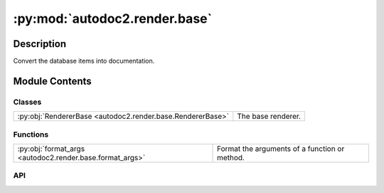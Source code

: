 :py:mod:`autodoc2.render.base`
==============================

.. py:module:: autodoc2.render.base


Description
-----------

Convert the database items into documentation.

Module Contents
---------------

Classes
~~~~~~~

.. list-table::
   :class: autosummary longtable
   :align: left

   * - :py:obj:`RendererBase <autodoc2.render.base.RendererBase>`
     - The base renderer.

Functions
~~~~~~~~~

.. list-table::
   :class: autosummary longtable
   :align: left

   * - :py:obj:`format_args <autodoc2.render.base.format_args>`
     - Format the arguments of a function or method.

API
~~~

.. py:class:: RendererBase(db: autodoc2.db.Database, config: autodoc2.config.RenderConfig, warn: typing.Callable[[str, autodoc2.utils.WarningSubtypes], None] | None = None, resolved_all: dict[str, autodoc2.utils.ResolvedDict] | None = None)
   :canonical: autodoc2.render.base.RendererBase

   Bases: :py:obj:`abc.ABC`

   The base renderer.

   .. py:attribute:: EXTENSION
      :canonical: autodoc2.render.base.RendererBase.EXTENSION
      :type: typing.ClassVar[str]
      :value: '.txt'

      The extension for the output files.

   .. py:method:: __init__(db: autodoc2.db.Database, config: autodoc2.config.RenderConfig, warn: typing.Callable[[str, autodoc2.utils.WarningSubtypes], None] | None = None, resolved_all: dict[str, autodoc2.utils.ResolvedDict] | None = None) -> None
      :canonical: autodoc2.render.base.RendererBase.__init__

      Initialise the renderer.

   .. py:attribute:: _resolve_all_warned
      :canonical: autodoc2.render.base.RendererBase._resolve_all_warned
      :type: set[str]
      :value: None

      The full_names of modules that have already been warned about, regarding __all__ resolution

   .. py:attribute:: _is_hidden_cache
      :canonical: autodoc2.render.base.RendererBase._is_hidden_cache
      :type: collections.OrderedDict[str, bool]
      :value: None

      Cache for the is_hidden function: full_name -> bool.

   .. py:property:: config
      :canonical: autodoc2.render.base.RendererBase.config
      :type: autodoc2.config.RenderConfig

      The configuration.

   .. py:method:: warn(msg: str, type_: autodoc2.utils.WarningSubtypes = WarningSubtypes.RENDER_ERROR) -> None
      :canonical: autodoc2.render.base.RendererBase.warn

      Warn the user.

   .. py:method:: get_item(full_name: str) -> typing.Optional[autodoc2.utils.ItemData]
      :canonical: autodoc2.render.base.RendererBase.get_item

      Get an item from the database, by full_name.

   .. py:method:: get_children(item: autodoc2.utils.ItemData, types: None | set[str] = None, *, omit_hidden: bool = True) -> typing.Iterable[autodoc2.utils.ItemData]
      :canonical: autodoc2.render.base.RendererBase.get_children

      Get the children of this item, sorted according to the config.

      If module and full_name in module_all_regexes,
      it will use the __all__ list instead of the children.

      :param item: The item to get the children of.
      :param types: If given, only return items of these types.
      :param omit_hidden: If True, omit hidden items.


   .. py:method:: is_hidden(item: autodoc2.utils.ItemData) -> bool
      :canonical: autodoc2.render.base.RendererBase.is_hidden

      Whether this object should be displayed in documentation.

      Based on configuration regarding:

      - does i match a hidden regex pattern
      - does it have documentation
      - is it a dunder, i.e. __name__
      - is it a private member, i.e. starts with _, but not a dunder
      - is it an inherited member of a class


   .. py:method:: is_module_deprecated(item: autodoc2.utils.ItemData) -> bool
      :canonical: autodoc2.render.base.RendererBase.is_module_deprecated

      Whether this module is deprecated.

   .. py:method:: show_module_summary(item: autodoc2.utils.ItemData) -> bool
      :canonical: autodoc2.render.base.RendererBase.show_module_summary

      Whether to show a summary for this module/package.

   .. py:method:: show_class_inheritance(item: autodoc2.utils.ItemData) -> bool
      :canonical: autodoc2.render.base.RendererBase.show_class_inheritance

      Whether to show the inheritance for this class.

   .. py:method:: show_annotations(item: autodoc2.utils.ItemData) -> bool
      :canonical: autodoc2.render.base.RendererBase.show_annotations

      Whether to show type annotations.

   .. py:method:: render_item(full_name: str) -> typing.Iterable[str]
      :canonical: autodoc2.render.base.RendererBase.render_item
      :abstractmethod:

      Yield the content for a single item.

.. py:function:: format_args(args_info: autodoc2.utils.ARGS_TYPE, include_annotations: bool = True, ignore_self: None | str = None) -> str
   :canonical: autodoc2.render.base.format_args

   Format the arguments of a function or method.
